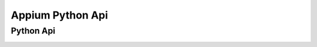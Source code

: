 

Appium Python Api
==========================

Python Api
-----------------------

.. image :: ../_static/image/Python_APi.png
